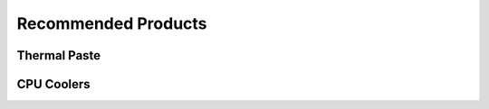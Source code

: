 Recommended Products
==================

Thermal Paste
******************
    
.. raw:: html

    <ul>
        <li><a href="http://amzn.to/2jROCI4" target="_blank">Arctic Silver 5</a></li>
    </ul>  
   

CPU Coolers
******************

.. raw:: html

    <ul>
        <li><a href="http://amzn.to/2kp58Aw" target="_blank">Cooler Master Hyper 212 EVO</a></li>
        <li><a href="http://amzn.to/2kp8nrv" target="_blank">CRYORIG H7 Tower Cooler</a><br /></li>
    </ul>   
